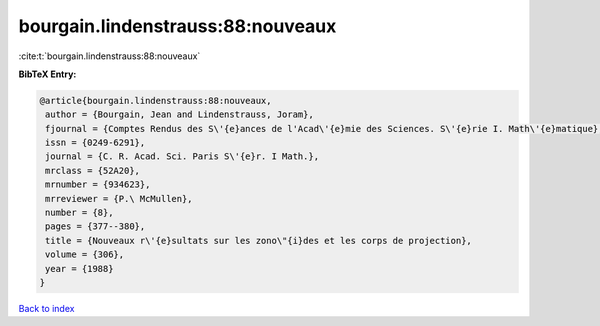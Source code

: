 bourgain.lindenstrauss:88:nouveaux
==================================

:cite:t:`bourgain.lindenstrauss:88:nouveaux`

**BibTeX Entry:**

.. code-block:: bibtex

   @article{bourgain.lindenstrauss:88:nouveaux,
    author = {Bourgain, Jean and Lindenstrauss, Joram},
    fjournal = {Comptes Rendus des S\'{e}ances de l'Acad\'{e}mie des Sciences. S\'{e}rie I. Math\'{e}matique},
    issn = {0249-6291},
    journal = {C. R. Acad. Sci. Paris S\'{e}r. I Math.},
    mrclass = {52A20},
    mrnumber = {934623},
    mrreviewer = {P.\ McMullen},
    number = {8},
    pages = {377--380},
    title = {Nouveaux r\'{e}sultats sur les zono\"{i}des et les corps de projection},
    volume = {306},
    year = {1988}
   }

`Back to index <../By-Cite-Keys.html>`_
